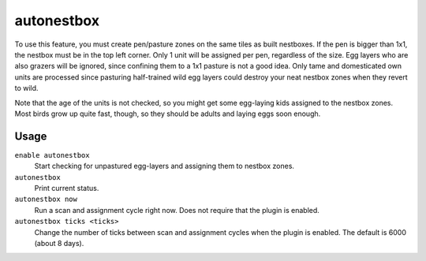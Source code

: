 autonestbox
===========

.. dfhack-tool::
    :summary: Auto-assign egg-laying female pets to nestbox zones.
    :tags: untested fort auto animals

To use this feature, you must create pen/pasture zones on the same tiles as
built nestboxes. If the pen is bigger than 1x1, the nestbox must be in the top
left corner. Only 1 unit will be assigned per pen, regardless of the size. Egg
layers who are also grazers will be ignored, since confining them to a 1x1
pasture is not a good idea. Only tame and domesticated own units are processed
since pasturing half-trained wild egg layers could destroy your neat nestbox
zones when they revert to wild.

Note that the age of the units is not checked, so you might get some egg-laying
kids assigned to the nestbox zones. Most birds grow up quite fast, though, so
they should be adults and laying eggs soon enough.

Usage
-----

``enable autonestbox``
    Start checking for unpastured egg-layers and assigning them to nestbox
    zones.
``autonestbox``
    Print current status.
``autonestbox now``
    Run a scan and assignment cycle right now. Does not require that the plugin
    is enabled.
``autonestbox ticks <ticks>``
    Change the number of ticks between scan and assignment cycles when the
    plugin is enabled. The default is 6000 (about 8 days).
